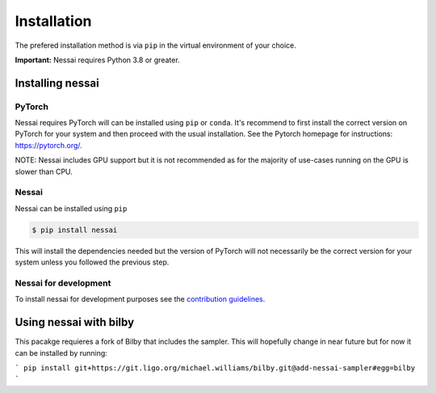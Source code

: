 ============
Installation
============

The prefered installation method is via ``pip`` in the virtual environment of your choice.

**Important:** Nessai requires Python 3.8 or greater.


Installing nessai
=================

PyTorch
-------

Nessai requires PyTorch will can be installed using ``pip`` or ``conda``. It's recommend to first install the correct version on PyTorch for your system and then proceed with the usual installation. See the Pytorch homepage for instructions: https://pytorch.org/.

NOTE: Nessai includes GPU support but it is not recommended as for the majority of use-cases running on the GPU is slower than CPU.

Nessai
------

Nessai can be installed using ``pip``

.. code-block:: console

    $ pip install nessai

This will install the dependencies needed but the version of PyTorch will not necessarily be the correct version for your system unless you followed the previous step.

Nessai for development
----------------------

To install nessai for development purposes see the `contribution guidelines <https://github.com/mj-will/nessai/blob/master/CONTRIBUTING.md>`_.


Using nessai with bilby
=======================

This pacakge requieres a fork of Bilby that includes the sampler. This will hopefully change in near future but for now it can be installed by running:

```
pip install git+https://git.ligo.org/michael.williams/bilby.git@add-nessai-sampler#egg=bilby
```
